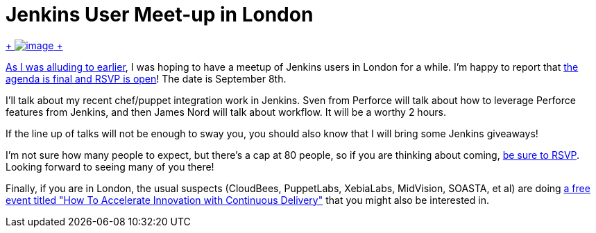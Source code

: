 = Jenkins User Meet-up in London
:page-tags: general , meetup ,pipeline ,workflow
:page-author: kohsuke

https://en.wikipedia.org/wiki/London[ +
image:https://upload.wikimedia.org/wikipedia/commons/thumb/f/f9/Black_London_Cab.jpg/320px-Black_London_Cab.jpg[image] +
] +


https://jenkins-ci.org/content/jenkins-user-meet-london[As I was alluding to earlier], I was hoping to have a meetup of Jenkins users in London for a while. I'm happy to report that https://www.meetup.com/jenkinsmeetup/events/198004202/[the agenda is final and RSVP is open]! The date is September 8th. +

I'll talk about my recent chef/puppet integration work in Jenkins. Sven from Perforce will talk about how to leverage Perforce features from Jenkins, and then James Nord will talk about workflow. It will be a worthy 2 hours. +

If the line up of talks will not be enough to sway you, you should also know that I will bring some Jenkins giveaways! +

I'm not sure how many people to expect, but there's a cap at 80 people, so if you are thinking about coming, https://www.meetup.com/jenkinsmeetup/events/198004202/[be sure to RSVP]. Looking forward to seeing many of you there! +

Finally, if you are in London, the usual suspects (CloudBees, PuppetLabs, XebiaLabs, MidVision, SOASTA, et al) are doing https://www.eventbrite.com/e/how-to-accelerate-innovation-with-continuous-delivery-london-tickets-12229265061[a free event titled "How To Accelerate Innovation with Continuous Delivery"] that you might also be interested in.
